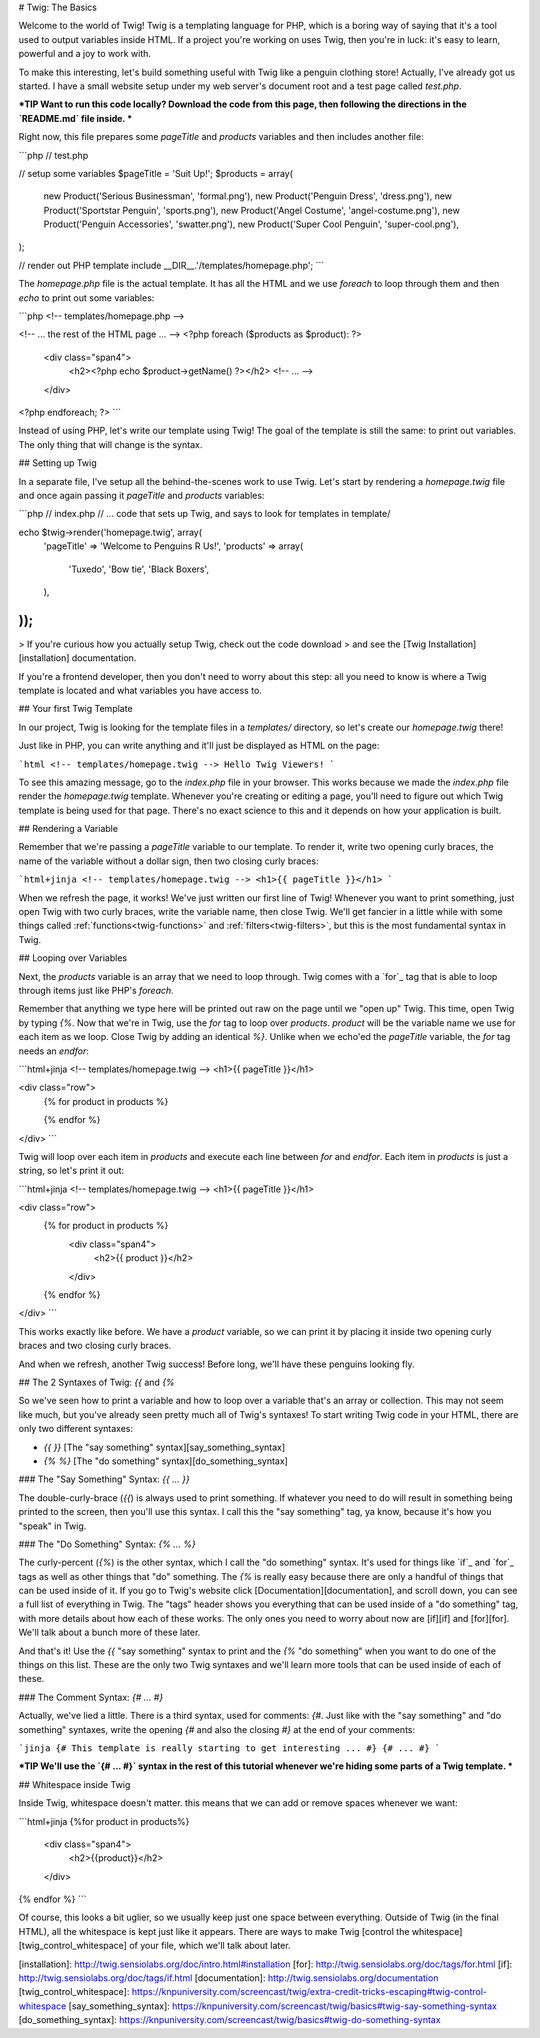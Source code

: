 # Twig: The Basics

Welcome to the world of Twig! Twig is a templating language for PHP, which
is a boring way of saying that it's a tool used to output variables inside
HTML. If a project you're working on uses Twig, then you're in luck: it's
easy to learn, powerful and a joy to work with.

To make this interesting, let's build something useful with Twig like a penguin
clothing store! Actually, I've already got us started. I have a small website
setup under my web server's document root and a test page called `test.php`.

***TIP
Want to run this code locally? Download the code from this page, then following
the directions in the `README.md` file inside.
***

Right now, this file prepares some `pageTitle` and `products` variables
and then includes another file:

```php
// test.php

// setup some variables
$pageTitle = 'Suit Up!';
$products = array(
    new Product('Serious Businessman', 'formal.png'),
    new Product('Penguin Dress', 'dress.png'),
    new Product('Sportstar Penguin', 'sports.png'),
    new Product('Angel Costume', 'angel-costume.png'),
    new Product('Penguin Accessories', 'swatter.png'),
    new Product('Super Cool Penguin', 'super-cool.png'),
);

// render out PHP template
include __DIR__.'/templates/homepage.php';
```

The `homepage.php` file is the actual template. It has all the HTML and
we use `foreach` to loop through them and then `echo` to print out some
variables:

```php
<!-- templates/homepage.php -->

<!-- ... the rest of the HTML page ... -->
<?php foreach ($products as $product): ?>
    <div class="span4">
        <h2><?php echo $product->getName() ?></h2>
        <!-- ... -->
    </div>
<?php endforeach; ?>
```

Instead of using PHP, let's write our template using Twig! The goal of the
template is still the same: to print out variables. The only thing that will
change is the syntax.

## Setting up Twig

In a separate file, I've setup all the behind-the-scenes work to use Twig.
Let's start by rendering a `homepage.twig` file and once again passing it
`pageTitle` and `products` variables:

```php
// index.php
// ... code that sets up Twig, and says to look for templates in template/

echo $twig->render('homepage.twig', array(
    'pageTitle' => 'Welcome to Penguins R Us!',
    'products' => array(
        'Tuxedo',
        'Bow tie',
        'Black Boxers',
    ),
));
```

> If you're curious how you actually setup Twig, check out the code download
> and see the [Twig Installation][installation] documentation.

If you're a frontend developer, then you don't need to worry about this step:
all you need to know is where a Twig template is located and what variables
you have access to.

## Your first Twig Template

In our project, Twig is looking for the template files in a `templates/`
directory, so let's create our `homepage.twig` there!

Just like in PHP, you can write anything and it'll just be displayed as HTML
on the page:

```html
<!-- templates/homepage.twig -->
Hello Twig Viewers!
```

To see this amazing message, go to the `index.php` file in your browser.
This works because we made the `index.php` file render the `homepage.twig`
template. Whenever you're creating or editing a page, you'll need to figure
out which Twig template is being used for that page. There's no exact science
to this and it depends on how your application is built.

## Rendering a Variable

Remember that we're passing a `pageTitle` variable to our template. To render
it, write two opening curly braces, the name of the variable without a dollar
sign, then two closing curly braces:

```html+jinja
<!-- templates/homepage.twig -->
<h1>{{ pageTitle }}</h1>
```

When we refresh the page, it works! We've just written our first line of Twig!
Whenever you want to print something, just open Twig with two curly braces,
write the variable name, then close Twig. We'll get fancier in a little while
with some things called :ref:`functions<twig-functions>` and :ref:`filters<twig-filters>`,
but this is the most fundamental syntax in Twig.

## Looping over Variables

Next, the `products` variable is an array that we need to loop through.
Twig comes with a `for`_ tag that is able to loop through items just like
PHP's `foreach`.

Remember that anything we type here will be printed out raw on the page until
we "open up" Twig. This time, open Twig by typing `{%`. Now that we're in
Twig, use the `for` tag to loop over `products`. `product` will be the
variable name we use for each item as we loop. Close Twig by adding an identical
`%}`. Unlike when we echo'ed the `pageTitle` variable, the `for` tag
needs an `endfor`:

```html+jinja
<!-- templates/homepage.twig -->
<h1>{{ pageTitle }}</h1>

<div class="row">
    {% for product in products %}

    {% endfor %}
</div>
```

Twig will loop over each item in `products` and execute each line between
`for` and `endfor`. Each item in `products` is just a string, so let's
print it out:

```html+jinja
<!-- templates/homepage.twig -->
<h1>{{ pageTitle }}</h1>

<div class="row">
    {% for product in products %}
        <div class="span4">
            <h2>{{ product }}</h2>
        </div>
    {% endfor %}
</div>
```

This works exactly like before. We have a `product` variable, so we can
print it by placing it inside two opening curly braces and two closing curly
braces.

And when we refresh, another Twig success! Before long, we'll have these
penguins looking fly.

## The 2 Syntaxes of Twig: `{{` and `{%`

So we've seen how to print a variable and how to loop over a variable that's
an array or collection. This may not seem like much, but you've already seen
pretty much all of Twig's syntaxes! To start writing Twig code in your HTML,
there are only two different syntaxes:

* `{{     }}` [The "say something" syntax][say_something_syntax]
* `{%     %}` [The "do something" syntax][do_something_syntax]

### The "Say Something" Syntax: `{{ ... }}`

The double-curly-brace (`{{`) is always used to print something. If whatever you
need to do will result in something being printed to the screen, then you'll
use this syntax. I call this the "say something" tag, ya know, because it's
how you "speak" in Twig.

### The "Do Something" Syntax: `{% ... %}`

The curly-percent (`{%`) is the other syntax, which I call the "do something"
syntax. It's used for things like `if`_ and `for`_ tags as well as other things
that "do" something. The `{%` is really easy because there are only
a handful of things that can be used inside of it. If you go to Twig's website
click [Documentation][documentation], and scroll down, you can see a full list of everything
in Twig. The "tags" header shows you everything that can be used inside of
a "do something" tag, with more details about how each of these works. The
only ones you need to worry about now are [if][if] and [for][for]. We'll talk about
a bunch more of these later.

And that's it! Use the `{{` "say something" syntax to print and the `{%`
"do something" when you want to do one of the things on this list.
These are the only two Twig syntaxes and we'll learn more tools that can be
used inside of each of these.

### The Comment Syntax: `{# ... #}`

Actually, we've lied a little. There is a third syntax, used for comments:
`{#`. Just like with the "say something" and "do something" syntaxes, write
the opening `{#` and also the closing `#}` at the end of your comments:

```jinja
{# This template is really starting to get interesting ... #}
{# ... #}
```

***TIP
We'll use the `{# ... #}` syntax in the rest of this tutorial whenever
we're hiding some parts of a Twig template.
***

## Whitespace inside Twig

Inside Twig, whitespace doesn't matter. this means that we can add or remove
spaces whenever we want:

```html+jinja
{%for product    in      products%}
    <div class="span4">
        <h2>{{product}}</h2>
    </div>
{% endfor %}
```

Of course, this looks a bit uglier, so we usually keep just one space between
everything. Outside of Twig (in the final HTML), all the whitespace is kept
just like it appears. There are ways to make Twig [control the whitespace][twig_control_whitespace]
of your file, which we'll talk about later.

[installation]: http://twig.sensiolabs.org/doc/intro.html#installation
[for]: http://twig.sensiolabs.org/doc/tags/for.html
[if]: http://twig.sensiolabs.org/doc/tags/if.html
[documentation]: http://twig.sensiolabs.org/documentation
[twig_control_whitespace]: https://knpuniversity.com/screencast/twig/extra-credit-tricks-escaping#twig-control-whitespace
[say_something_syntax]: https://knpuniversity.com/screencast/twig/basics#twig-say-something-syntax
[do_something_syntax]: https://knpuniversity.com/screencast/twig/basics#twig-do-something-syntax
